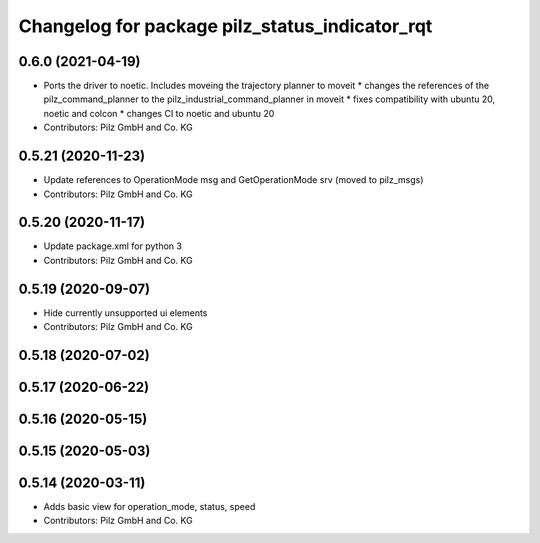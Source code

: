 ^^^^^^^^^^^^^^^^^^^^^^^^^^^^^^^^^^^^^^^^^^^^^^^
Changelog for package pilz_status_indicator_rqt
^^^^^^^^^^^^^^^^^^^^^^^^^^^^^^^^^^^^^^^^^^^^^^^

0.6.0 (2021-04-19)
------------------
* Ports the driver to noetic. Includes moveing the trajectory planner to moveit
  * changes the references of the pilz_command_planner to the pilz_industrial_command_planner in moveit
  * fixes compatibility with ubuntu 20, noetic and colcon
  * changes CI to noetic and ubuntu 20
* Contributors: Pilz GmbH and Co. KG

0.5.21 (2020-11-23)
-------------------
* Update references to OperationMode msg and GetOperationMode srv (moved to pilz_msgs)
* Contributors: Pilz GmbH and Co. KG

0.5.20 (2020-11-17)
-------------------
* Update package.xml for python 3
* Contributors: Pilz GmbH and Co. KG

0.5.19 (2020-09-07)
-------------------
* Hide currently unsupported ui elements
* Contributors: Pilz GmbH and Co. KG

0.5.18 (2020-07-02)
-------------------

0.5.17 (2020-06-22)
-------------------

0.5.16 (2020-05-15)
-------------------

0.5.15 (2020-05-03)
-------------------

0.5.14 (2020-03-11)
-------------------
* Adds basic view for operation_mode, status, speed
* Contributors: Pilz GmbH and Co. KG
